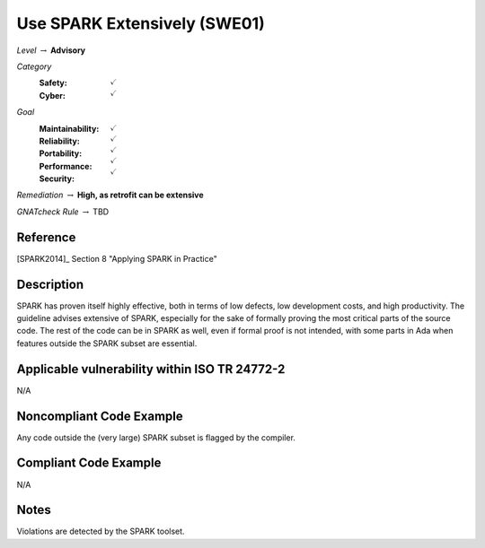 -------------------------------
Use SPARK Extensively (SWE01)
-------------------------------

*Level* :math:`\rightarrow` **Advisory**

*Category*
   :Safety: :math:`\checkmark`
   :Cyber: :math:`\checkmark`

*Goal*
   :Maintainability: :math:`\checkmark`
   :Reliability: :math:`\checkmark`
   :Portability: :math:`\checkmark`
   :Performance: :math:`\checkmark`
   :Security: :math:`\checkmark`

*Remediation* :math:`\rightarrow` **High, as retrofit can be extensive**

*GNATcheck Rule* :math:`\rightarrow` TBD

"""""""""""
Reference
"""""""""""

[SPARK2014]_ Section 8 "Applying SPARK in Practice"

"""""""""""""
Description
"""""""""""""

SPARK has proven itself highly effective, both in terms of low defects, low development costs, and high productivity. The guideline advises extensive of SPARK, especially for the sake of formally proving the most critical parts of the source code. The rest of the code can be in SPARK as well, even if formal proof is not intended, with some parts in Ada when features outside the SPARK subset are essential.

""""""""""""""""""""""""""""""""""""""""""""""""
Applicable vulnerability within ISO TR 24772-2 
""""""""""""""""""""""""""""""""""""""""""""""""

N/A

"""""""""""""""""""""""""""
Noncompliant Code Example
"""""""""""""""""""""""""""

Any code outside the (very large) SPARK subset is flagged by the compiler.

""""""""""""""""""""""""
Compliant Code Example
""""""""""""""""""""""""

N/A

"""""""
Notes
"""""""

Violations are detected by the SPARK toolset.
